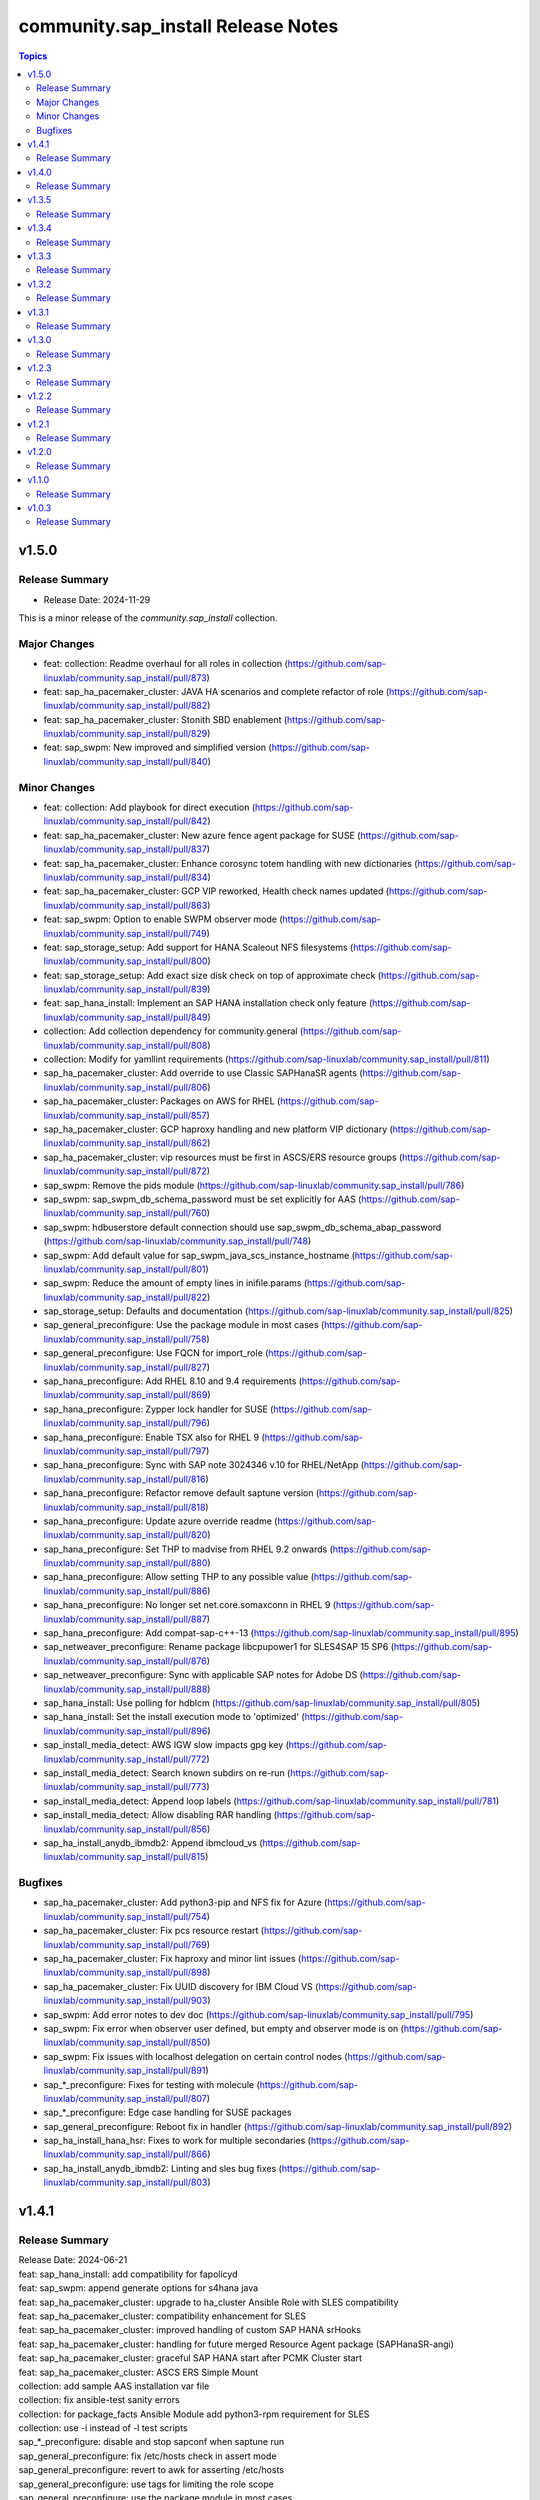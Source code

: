 ===================================
community.sap_install Release Notes
===================================

.. contents:: Topics


v1.5.0
======

Release Summary
---------------
- Release Date: 2024-11-29

This is a minor release of the `community.sap_install` collection.

Major Changes
-------------
- feat: collection: Readme overhaul for all roles in collection (https://github.com/sap-linuxlab/community.sap_install/pull/873)
- feat: sap_ha_pacemaker_cluster: JAVA HA scenarios and complete refactor of role (https://github.com/sap-linuxlab/community.sap_install/pull/882)
- feat: sap_ha_pacemaker_cluster: Stonith SBD enablement (https://github.com/sap-linuxlab/community.sap_install/pull/829)
- feat: sap_swpm: New improved and simplified version (https://github.com/sap-linuxlab/community.sap_install/pull/840)

Minor Changes
-------------
- feat: collection: Add playbook for direct execution (https://github.com/sap-linuxlab/community.sap_install/pull/842)
- feat: sap_ha_pacemaker_cluster: New azure fence agent package for SUSE (https://github.com/sap-linuxlab/community.sap_install/pull/837)
- feat: sap_ha_pacemaker_cluster: Enhance corosync totem handling with new dictionaries (https://github.com/sap-linuxlab/community.sap_install/pull/834)
- feat: sap_ha_pacemaker_cluster: GCP VIP reworked, Health check names updated (https://github.com/sap-linuxlab/community.sap_install/pull/863)
- feat: sap_swpm: Option to enable SWPM observer mode (https://github.com/sap-linuxlab/community.sap_install/pull/749)
- feat: sap_storage_setup: Add support for HANA Scaleout NFS filesystems (https://github.com/sap-linuxlab/community.sap_install/pull/800)
- feat: sap_storage_setup: Add exact size disk check on top of approximate check (https://github.com/sap-linuxlab/community.sap_install/pull/839)
- feat: sap_hana_install: Implement an SAP HANA installation check only feature (https://github.com/sap-linuxlab/community.sap_install/pull/849)
- collection: Add collection dependency for community.general (https://github.com/sap-linuxlab/community.sap_install/pull/808)
- collection: Modify for yamllint requirements (https://github.com/sap-linuxlab/community.sap_install/pull/811)
- sap_ha_pacemaker_cluster: Add override to use Classic SAPHanaSR agents (https://github.com/sap-linuxlab/community.sap_install/pull/806)
- sap_ha_pacemaker_cluster: Packages on AWS for RHEL (https://github.com/sap-linuxlab/community.sap_install/pull/857)
- sap_ha_pacemaker_cluster: GCP haproxy handling and new platform VIP dictionary (https://github.com/sap-linuxlab/community.sap_install/pull/862)
- sap_ha_pacemaker_cluster: vip resources must be first in ASCS/ERS resource groups (https://github.com/sap-linuxlab/community.sap_install/pull/872)
- sap_swpm: Remove the pids module (https://github.com/sap-linuxlab/community.sap_install/pull/786)
- sap_swpm: sap_swpm_db_schema_password must be set explicitly for AAS (https://github.com/sap-linuxlab/community.sap_install/pull/760)
- sap_swpm: hdbuserstore default connection should use sap_swpm_db_schema_abap_password (https://github.com/sap-linuxlab/community.sap_install/pull/748)
- sap_swpm: Add default value for sap_swpm_java_scs_instance_hostname (https://github.com/sap-linuxlab/community.sap_install/pull/801)
- sap_swpm: Reduce the amount of empty lines in inifile.params (https://github.com/sap-linuxlab/community.sap_install/pull/822)
- sap_storage_setup: Defaults and documentation (https://github.com/sap-linuxlab/community.sap_install/pull/825)
- sap_general_preconfigure: Use the package module in most cases (https://github.com/sap-linuxlab/community.sap_install/pull/758)
- sap_general_preconfigure: Use FQCN for import_role (https://github.com/sap-linuxlab/community.sap_install/pull/827)
- sap_hana_preconfigure: Add RHEL 8.10 and 9.4 requirements (https://github.com/sap-linuxlab/community.sap_install/pull/869)
- sap_hana_preconfigure: Zypper lock handler for SUSE (https://github.com/sap-linuxlab/community.sap_install/pull/796)
- sap_hana_preconfigure: Enable TSX also for RHEL 9 (https://github.com/sap-linuxlab/community.sap_install/pull/797)
- sap_hana_preconfigure: Sync with SAP note 3024346 v.10 for RHEL/NetApp (https://github.com/sap-linuxlab/community.sap_install/pull/816)
- sap_hana_preconfigure: Refactor remove default saptune version (https://github.com/sap-linuxlab/community.sap_install/pull/818)
- sap_hana_preconfigure: Update azure override readme (https://github.com/sap-linuxlab/community.sap_install/pull/820)
- sap_hana_preconfigure: Set THP to madvise from RHEL 9.2 onwards (https://github.com/sap-linuxlab/community.sap_install/pull/880)
- sap_hana_preconfigure: Allow setting THP to any possible value (https://github.com/sap-linuxlab/community.sap_install/pull/886)
- sap_hana_preconfigure: No longer set net.core.somaxconn in RHEL 9 (https://github.com/sap-linuxlab/community.sap_install/pull/887)
- sap_hana_preconfigure: Add compat-sap-c++-13 (https://github.com/sap-linuxlab/community.sap_install/pull/895)
- sap_netweaver_preconfigure: Rename package libcpupower1 for SLES4SAP 15 SP6 (https://github.com/sap-linuxlab/community.sap_install/pull/876)
- sap_netweaver_preconfigure: Sync with applicable SAP notes for Adobe DS (https://github.com/sap-linuxlab/community.sap_install/pull/888)
- sap_hana_install: Use polling for hdblcm (https://github.com/sap-linuxlab/community.sap_install/pull/805)
- sap_hana_install: Set the install execution mode to 'optimized' (https://github.com/sap-linuxlab/community.sap_install/pull/896)
- sap_install_media_detect: AWS IGW slow impacts gpg key (https://github.com/sap-linuxlab/community.sap_install/pull/772)
- sap_install_media_detect: Search known subdirs on re-run (https://github.com/sap-linuxlab/community.sap_install/pull/773)
- sap_install_media_detect: Append loop labels (https://github.com/sap-linuxlab/community.sap_install/pull/781)
- sap_install_media_detect: Allow disabling RAR handling (https://github.com/sap-linuxlab/community.sap_install/pull/856)
- sap_ha_install_anydb_ibmdb2: Append ibmcloud_vs (https://github.com/sap-linuxlab/community.sap_install/pull/815)

Bugfixes
--------
- sap_ha_pacemaker_cluster: Add python3-pip and NFS fix for Azure (https://github.com/sap-linuxlab/community.sap_install/pull/754)
- sap_ha_pacemaker_cluster: Fix pcs resource restart (https://github.com/sap-linuxlab/community.sap_install/pull/769)
- sap_ha_pacemaker_cluster: Fix haproxy and minor lint issues (https://github.com/sap-linuxlab/community.sap_install/pull/898)
- sap_ha_pacemaker_cluster: Fix UUID discovery for IBM Cloud VS (https://github.com/sap-linuxlab/community.sap_install/pull/903)
- sap_swpm: Add error notes to dev doc (https://github.com/sap-linuxlab/community.sap_install/pull/795)
- sap_swpm: Fix error when observer user defined, but empty and observer mode is on (https://github.com/sap-linuxlab/community.sap_install/pull/850)
- sap_swpm: Fix issues with localhost delegation on certain control nodes (https://github.com/sap-linuxlab/community.sap_install/pull/891)
- sap_*_preconfigure: Fixes for testing with molecule (https://github.com/sap-linuxlab/community.sap_install/pull/807)
- sap_*_preconfigure: Edge case handling for SUSE packages
- sap_general_preconfigure: Reboot fix in handler (https://github.com/sap-linuxlab/community.sap_install/pull/892)
- sap_ha_install_hana_hsr: Fixes to work for multiple secondaries (https://github.com/sap-linuxlab/community.sap_install/pull/866)
- sap_ha_install_anydb_ibmdb2: Linting and sles bug fixes (https://github.com/sap-linuxlab/community.sap_install/pull/803)


v1.4.1
======

Release Summary
---------------

| Release Date: 2024-06-21
| feat: sap_hana_install: add compatibility for fapolicyd
| feat: sap_swpm: append generate options for s4hana java
| feat: sap_ha_pacemaker_cluster: upgrade to ha_cluster Ansible Role with SLES compatibility
| feat: sap_ha_pacemaker_cluster: compatibility enhancement for SLES
| feat: sap_ha_pacemaker_cluster: improved handling of custom SAP HANA srHooks
| feat: sap_ha_pacemaker_cluster: handling for future merged Resource Agent package (SAPHanaSR-angi)
| feat: sap_ha_pacemaker_cluster: graceful SAP HANA start after PCMK Cluster start
| feat: sap_ha_pacemaker_cluster: ASCS ERS Simple Mount
| collection: add sample AAS installation var file
| collection: fix ansible-test sanity errors
| collection: for package_facts Ansible Module add python3-rpm requirement for SLES
| collection: use -i instead of -l test scripts
| sap_*_preconfigure: disable and stop sapconf when saptune run
| sap_general_preconfigure: fix /etc/hosts check in assert mode
| sap_general_preconfigure: revert to awk for asserting /etc/hosts
| sap_general_preconfigure: use tags for limiting the role scope
| sap_general_preconfigure: use the package module in most cases
| sap_general_preconfigure: use the role sap_maintain_etc_hosts - RHEL systems
| sap_hana_preconfigure: move handlers to the correct location
| sap_hana_preconfigure: catch SELinux disabled
| sap_hana_preconfigure: update kernel parameters for SLES
| sap_netweaver_preconfigure: sync with SAP note 3119751 v.13 for RHEL
| sap_anydb_install_oracle: fix temp directory removal
| sap_ha_pacemaker_cluster: use expect Ansible Module and add python3-pip requirement
| sap_ha_pacemaker_cluster: add retry for Azure Files (NFS) to avoid locks
| sap_ha_pacemaker_cluster: variable changes for different os and platforms
| sap_ha_pacemaker_cluster: fix pcs resource restart
| sap_hana_install: update documentation for parameter sap_hana_install_force
| sap_install_media_detect: detection of SAP Kernel Part I only
| sap_install_media_detect: duplicate SAR file handling for SAP Kernel, IGS, WebDisp
| sap_install_media_detect: directory handling fix for SAP SWPM
| sap_maintain_etc_hosts: fix wrong assert messages
| sap_maintain_etc_hosts: remove use ansible.utils.ip
| sap_storage_setup: fix for TB disks
| sap_swpm: directory handling fix for SAP SWPM
| sap_swpm: align execution and monitoring timeouts to 24hrs (86400s)
| sap_swpm: optionally skip setting file permissions

v1.4.0
======

Release Summary
---------------

| Release Date: 2024-02-02
| collection: Move sap_hypervisor_node_preconfigure Role to sap_infrastructure Collection
| collection: Move sap_vm_preconfigure Role to sap_infrastructure Collection
| sap_anydb_install_oracle: Feature add for Oracle DB install with patch

v1.3.5
======

Release Summary
---------------

| Release Date: 2024-01-31
| sap_hypervisor_node_preconfigure: Bug fix for role name and path for included tasks

v1.3.4
======

Release Summary
---------------

| Release Date: 2024-01-15
| collection: Feature add for CodeSpell in git repository
| collection: Bug fix for ansible-lint of each Ansible Role within Ansible Collection
| collection: Bug Fix for Ansible Core minimum version update to 2.12.0 for import compliance with Ansible Galaxy
| collection: Bug Fix for Ansible CVE-2023-5764
| sap_general_preconfigure: Feature add for additional RHEL for SAP 8.8 and 9.2 release compatibility
| sap_hana_preconfigure: Feature add for compatibility with SLES using sapconf and SLES for SAP using saptune
| sap_hana_preconfigure: Feature add for additional RHEL for SAP 8.8 and 9.2 release compatibility
| sap_hana_preconfigure: Feature add to reduce restrictions on new OS versions which are not yet supported by SAP
| sap_netweaver_preconfigure: Feature add for compatibility with SLES using sapconf and SLES for SAP using saptune
| sap_ha_pacemaker_cluster: Feature add for Virtual IP and Constraints logic with Cloud Hyperscaler vendors
| sap_hypervisor_node_preconfigure: Feature add for preconfiguration of KubeVirt (OpenShift Virtualization) hypervisor nodes
| sap_hypervisor_node_preconfigure: Bug fix for preconfiguration code structure of KVM (Red Hat Enterprise Virtualization) hypervisor nodes
| sap_install_media_detect: Bug Fix for existing files
| sap_maintain_etc_hosts: Feature add for maintaining the /etc/hosts file of an SAP software host
| sap_swpm: Bug fix for runtime missing dependency python3-pip and advanced execution mode skipped tasks during certain installations
| sap_swpm: Feature add for basic System Copy executions in default mode

v1.3.3
======

Release Summary
---------------

| Release Date: 2023-12-22
| collection: Make the preconfigure and sap_hana_install roles compatible with CVE-2023-5764

v1.3.2
======

Release Summary
---------------

| Release Date: 2023-09-29
| sap_general_preconfigure: Update to latest SAP documentation for RHEL 9 package libxcrypt-compat
| sap_general_preconfigure: Bug fix for directory creation and SELinux Labels
| sap_ha_pacemaker_cluster: Bug fix for AWS EC2 Virtual Servers
| sap_ha_pacemaker_cluster: Bug fix for Google Cloud Compute Engine VM netmask lock on Virtual IP
| sap_ha_pacemaker_cluster: Feature add for improved SAP NetWeaver HA compatibility
| sap_ha_pacemaker_cluster: Feature add for ENSA1 compatibility
| sap_ha_pacemaker_cluster: Feature add for SAP HA Interface Cluster Connector after cluster init
| sap_ha_pacemaker_cluster: Feature add for IBM PowerVM hypervisor
| sap_ha_pacemaker_cluster: Feature add for multiple network interfaces with Virtual IP
| sap_hana_install: Bug fix for SELinux disable when SLES4SAP
| sap_install_media_detect: Feature add for NFS compatibility
| sap_install_media_detect: Feature add for idempotency
| sap_install_media_detect: Feature add for new file detection after code restructure
| sap_install_media_detect: Bug fix for setting SAP Maintenance Planner Stack XML path
| sap_storage_setup: Feature add for Multipathing detection
| sap_storage_setup: Bug fix for NFS throttle from customer test on MS Azure
| sap_storage_setup: Bug fix for packages on SLES and Google Cloud
| sap_swpm: Bug fix for RDBMS var name
| sap_swpm: Bug fix for SAP HANA Client hdbuserstore connection
| sap_swpm: Bug fix for SAP Maintenance Planner Stack XML path

v1.3.1
======

Release Summary
---------------

| Release Date: 2023-08-14
| sap_ha_pacemaker_cluster: Improved AWS constructs based on feedback
| sap_ha_pacemaker_cluster: Improved no STONITH resource definition handling
| sap_hana_install: Bug fix for arg spec on deprecated vars
| sap_hostagent: Bug fix for media handling
| sap_install_media_detect: Improved handling based on feedback
| sap_storage_setup: Bug fix for existing storage devices
| sap_swpm: Make full log output optional and replace with sapcontrol log final status
| collection: Bug fix for sample Ansible Playbooks

v1.3.0
======

Release Summary
---------------

| Release Date: 2023-07-21
| sap_general_preconfigure: Updates for new IBM Power packages with RHEL
| sap_hana_preconfigure: Updates for new IBM Power packages with RHEL
| sap_hana_install: Default Log Mode to normal and not Overwrite
| sap_ha_pacemaker_cluster: Detection of and compatibility for additional Infrastructure Platforms
| sap_ha_pacemaker_cluster: SAP NetWeaver compatibility added
| sap_install_media_detect: Restructure and add execution controls
| sap_storage_setup: Overhaul/Rewrite with breaking changes
| sap_storage_setup: SAP NetWeaver and NFS compatibility added
| sap_swpm: Minor alterations from High Availability test scenarios
| collection: Sample Playbooks updated

v1.2.3
======

Release Summary
---------------

| Release Date: 2023-04-25
| sap_hana_preconfigure: Some modifications for HANA on RHEL 9
| sap_ha_pacemaker_cluster: Compatibility for custom stonith resource definitions containing more than one element
| sap_hana_preconfigure: Be more flexible with IBM service and productivity tools


v1.2.2
======

Release Summary
---------------

| Release Date: 2023-02-01
| Fix for sap_hana_preconfigure on SLES when tuned is not installed


v1.2.1
======

Release Summary
---------------

| Release Date: 2023-01-26
| A few minor fixes


v1.2.0
======

Release Summary
---------------

| Release Date: 2022-12-20
| Consolidate sap_ha_install_pacemaker, sap_ha_prepare_pacemaker, and sap_ha_set_hana into new sap_ha_pacemaker_cluster role
| Use the ha_cluster Linux System Role and its enhanced features in the new role sap_ha_pacemaker_cluster
| Improve SID and instance checking in role sap_hana_install
| Enable modifying SELinux file labels for SAP directories
| Upgrade SAP SWPM handling for compatibility with more scenarios when generating inifile.params
| Add Ansible Role for basic Oracle DB installations for SAP
| Various minor enhancements
| Various fixes


v1.1.0
======

Release Summary
---------------

| Release Date: 2022-06-30
| Add SAP HANA Two-Node Scale-Up Cluster Installation


v1.0.3
======

Release Summary
---------------

| Release Date: 2022-05-13
| Initial Release on Galaxy

